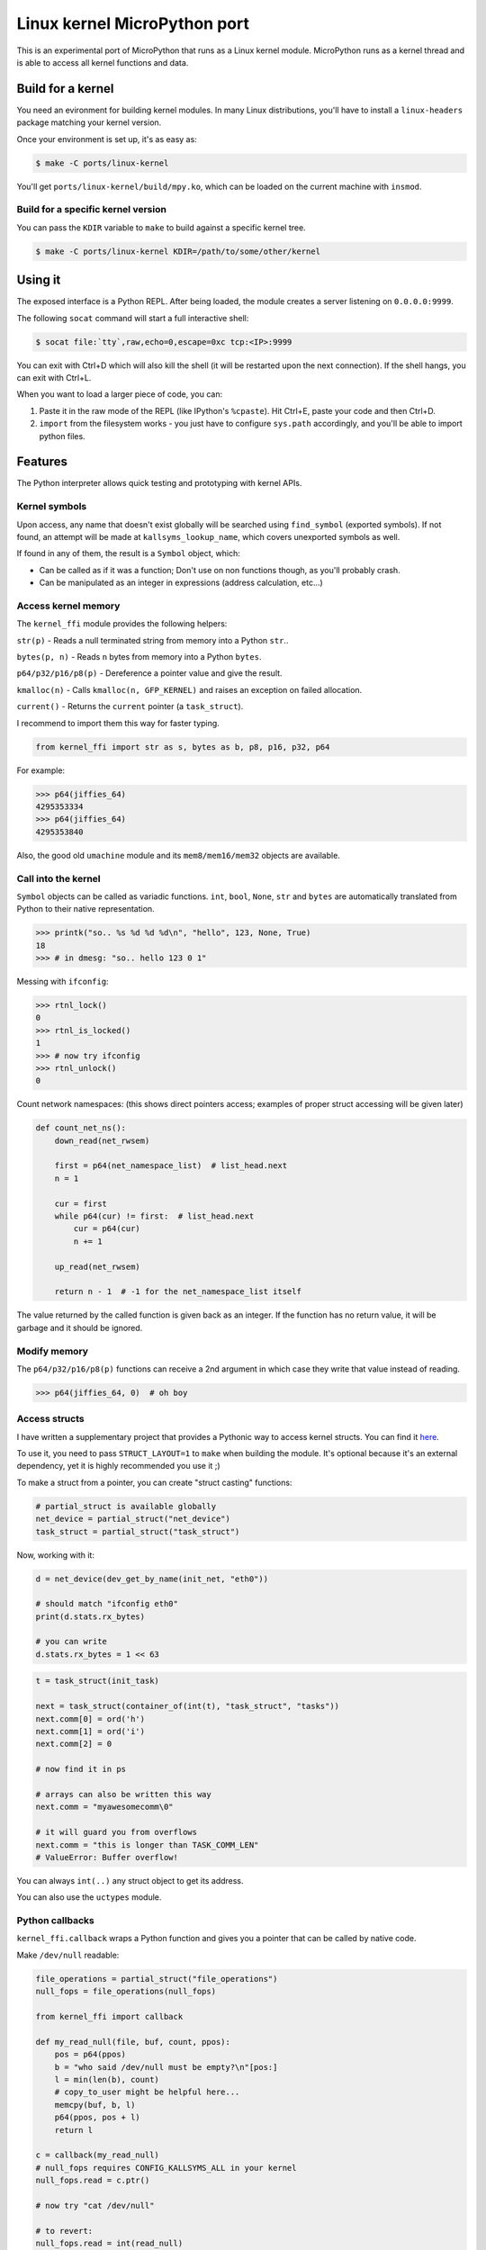 Linux kernel MicroPython port
=============================

This is an experimental port of MicroPython that runs as a Linux kernel
module. MicroPython runs as a kernel thread and is able to access all kernel
functions and data.

Build for a kernel
------------------

You need an evironment for building kernel modules. In many Linux distributions,
you'll have to install a ``linux-headers`` package matching your kernel version.

Once your environment is set up, it's as easy as:

.. code-block:: bash

    $ make -C ports/linux-kernel

You'll get ``ports/linux-kernel/build/mpy.ko``, which can be loaded on the current machine with ``insmod``.

Build for a specific kernel version
^^^^^^^^^^^^^^^^^^^^^^^^^^^^^^^^^^^

You can pass the ``KDIR`` variable to ``make`` to build against a specific kernel tree.

.. code-block:: bash

    $ make -C ports/linux-kernel KDIR=/path/to/some/other/kernel


Using it
--------

The exposed interface is a Python REPL. After being loaded, the module creates a server listening on ``0.0.0.0:9999``.

The following ``socat`` command will start a full interactive shell:

.. code-block:: bash

    $ socat file:`tty`,raw,echo=0,escape=0xc tcp:<IP>:9999

You can exit with Ctrl+D which will also kill the shell (it will be restarted upon the next
connection).
If the shell hangs, you can exit with Ctrl+L.

When you want to load a larger piece of code, you can:

1. Paste it in the raw mode of the REPL (like IPython's ``%cpaste``). Hit Ctrl+E, paste your code and then Ctrl+D.
2. ``import`` from the filesystem works - you just have to configure ``sys.path`` accordingly, and you'll be able
   to import python files.

Features
--------

The Python interpreter allows quick testing and prototyping with kernel APIs.

Kernel symbols
^^^^^^^^^^^^^^

Upon access, any name that doesn't exist globally will be searched using ``find_symbol``
(exported symbols). If not found, an attempt will be made at ``kallsyms_lookup_name``, which
covers unexported symbols as well.

If found in any of them, the result is a ``Symbol`` object, which:

* Can be called as if it was a function; Don't use on non functions though, as you'll probably
  crash.
* Can be manipulated as an integer in expressions (address calculation, etc...)

Access kernel memory
^^^^^^^^^^^^^^^^^^^^

The ``kernel_ffi`` module provides the following helpers:

``str(p)`` - Reads a null terminated string from memory into a Python ``str``..

``bytes(p, n)`` - Reads ``n`` bytes from memory into a Python ``bytes``.

``p64/p32/p16/p8(p)`` - Dereference a pointer value and give the result.

``kmalloc(n)`` - Calls ``kmalloc(n, GFP_KERNEL)`` and raises an exception on failed allocation.

``current()`` - Returns the ``current`` pointer (a ``task_struct``).

I recommend to import them this way for faster typing.

.. code-block:: python

    from kernel_ffi import str as s, bytes as b, p8, p16, p32, p64

For example:

.. code-block:: python

    >>> p64(jiffies_64)
    4295353334
    >>> p64(jiffies_64)
    4295353840

Also, the good old ``umachine`` module and its ``mem8/mem16/mem32`` objects are available.

Call into the kernel
^^^^^^^^^^^^^^^^^^^^

``Symbol`` objects can be called as variadic functions. ``int``, ``bool``, ``None``, ``str`` and
``bytes`` are automatically translated from Python to their native representation.

.. code-block:: python

    >>> printk("so.. %s %d %d %d\n", "hello", 123, None, True)
    18
    >>> # in dmesg: "so.. hello 123 0 1"

Messing with ``ifconfig``:

.. code-block:: python

    >>> rtnl_lock()
    0
    >>> rtnl_is_locked()
    1
    >>> # now try ifconfig
    >>> rtnl_unlock()
    0

Count network namespaces: (this shows direct pointers access; examples of proper struct accessing
will be given later)

.. code-block:: python

    def count_net_ns():
        down_read(net_rwsem)

        first = p64(net_namespace_list)  # list_head.next
        n = 1

        cur = first
        while p64(cur) != first:  # list_head.next
            cur = p64(cur)
            n += 1

        up_read(net_rwsem)

        return n - 1  # -1 for the net_namespace_list itself

The value returned by the called function is given back as an integer. If the function has no
return value, it will be garbage and it should be ignored.

Modify memory
^^^^^^^^^^^^^

The ``p64/p32/p16/p8(p)`` functions can receive a 2nd argument in which case they write that
value instead of reading.

.. code-block:: python

    >>> p64(jiffies_64, 0)  # oh boy

Access structs
^^^^^^^^^^^^^^

I have written a supplementary project that provides a Pythonic way to access kernel structs.
You can find it `here <https://github.com/Jongy/struct_layout>`_.

To use it, you need to pass ``STRUCT_LAYOUT=1`` to ``make`` when building the module. It's optional
because it's an external dependency, yet it is highly recommended you use it ;)

To make a struct from a pointer, you can create "struct casting" functions:

.. code-block:: python

    # partial_struct is available globally
    net_device = partial_struct("net_device")
    task_struct = partial_struct("task_struct")

Now, working with it:

.. code-block:: python

    d = net_device(dev_get_by_name(init_net, "eth0"))

    # should match "ifconfig eth0"
    print(d.stats.rx_bytes)

    # you can write
    d.stats.rx_bytes = 1 << 63


.. code-block:: python

    t = task_struct(init_task)

    next = task_struct(container_of(int(t), "task_struct", "tasks"))
    next.comm[0] = ord('h')
    next.comm[1] = ord('i')
    next.comm[2] = 0

    # now find it in ps

    # arrays can also be written this way
    next.comm = "myawesomecomm\0"

    # it will guard you from overflows
    next.comm = "this is longer than TASK_COMM_LEN"
    # ValueError: Buffer overflow!

You can always ``int(..)`` any struct object to get its address.


You can also use the ``uctypes`` module.

Python callbacks
^^^^^^^^^^^^^^^^

``kernel_ffi.callback`` wraps a Python function and gives you a pointer
that can be called by native code.

Make ``/dev/null`` readable:

.. code-block:: python

    file_operations = partial_struct("file_operations")
    null_fops = file_operations(null_fops)

    from kernel_ffi import callback

    def my_read_null(file, buf, count, ppos):
        pos = p64(ppos)
        b = "who said /dev/null must be empty?\n"[pos:]
        l = min(len(b), count)
        # copy_to_user might be helpful here...
        memcpy(buf, b, l)
        p64(ppos, pos + l)
        return l

    c = callback(my_read_null)
    # null_fops requires CONFIG_KALLSYMS_ALL in your kernel
    null_fops.read = c.ptr()

    # now try "cat /dev/null"

    # to revert:
    null_fops.read = int(read_null)

Hook kernel code
^^^^^^^^^^^^^^^^

Two hooking mechanisms are available to Python: Kprobes and ftrace (if your kernel supports them,
of course).

Kprobes
~~~~~~~

Based on the kernel's "kprobe" mechanism, you can hook arbitrary kernel code
and run your Python code instead (or along).

``kernel_ffi.kprobe`` accepts 3 arguments:

* kprobe target - can be an address, a name or a Symbol object.
* kprobe type - will be explained below.
* handler function - Python function.

Kprobe type is any of:

* ``kernel_ffi.KP_ARGS_WATCH``

    Prototype: ``def my_probe(arg1, arg2, ...)``.

    Can be used when you kprobe onto functions. In this case, the function arguments will
    be passed to your Python callback in the same order (as many arguments as you accept
    in your callback).

    Return value is ignored and execution continues in the probed function.

* ``kernel_ffi.KP_ARGS_MODIFY``

    Prototype: ``def my_probe(call_ptr, arg1, arg2, ...)``.

    Like ``KP_ARGS_WATCH`` but the probed function is not called.

    You can use the ``call_ptr`` object (a ``Symbol``) to call the real probed function.
    TODO: ``call_ptr`` calls directly onto the probed function again, but I'm not positive
    yet that kprobes prevents the recursion.

    Return value is used instead of calling the probed function.

* ``kernel_ffi.KP_REGS_WATCH``

    Prototype: ``def my_probe(pt_regs)``.

    You get the ``pt_regs`` to inspect. Useful when not probing directly on a function
    (so "function arguments" don't mean much).

    Return value is ignored and execution continues in the probed function.

* ``kernel_ffi.KP_REGS_MODIFY``

    Prototype: ``def my_probe(pt_regs)``.

    Like ``KP_REGS_WATCH``, you get the ``struct pt_regs``, and this time any modifications
    you make to registers are applied (including modifications to the instruction
    pointer).

    Return value is ignored and execution continues as specified in the ``pt_regs``.

``WATCH`` kprobes might be eligble for kprobes optimization (see the
`kprobes docs <https://www.kernel.org/doc/Documentation/kprobes.txt>`_) so prefer to use
them when you don't need to modify anything.

If your probe handler raises an exception, it will be disabled for future calls and the
particular invocation will be handled as ``WATCH`` (that is, no modifications are applied).

Example 1: Printing all files opened on the system:

.. code-block:: python

    from kernel_ffi import kprobe, KP_ARGS_WATCH, str as s
    from struct_access import partial_struct

    filename = partial_struct("filename")

    def do_filp_open_hook(dfd, fn):  # don't have to receive all args if you don't need
        print("do_filp_open: fd {} name {!r}".format(dfd, s(int(filename(fn).name))))

    kp = kprobe("do_filp_open", KP_ARGS_WATCH, do_filp_open_hook)

    # when you're done:
    kp.rm()
    # if kp goes out of scope, the gc finalizer will also remove it.

Example 2: TODO example with regs

ftrace
~~~~~~

ftrace allows for convenient and efficient function hooking. What you get is practically equivalent
to kprobes's ``KP_ARGS_MODIFY`` - you get called instead of the function, and you can call the "original"
if you wish.

.. note:: Technically speaking, on new kernels - kprobes placed on functions are optimized to be based on
          ftrace. The kprobes ``ARGS`` probe types are kept around, so they can be used in kernels w/o ftrace.

Same rules apply as discussed in the kprobes section (return values, exceptions etc).

Hides all processes with an even pid (yeah, it's a stupid trick that can be bypassed in many ways,
but it shows the point and it works on BusyBox ps :)

.. code-block:: python

    filename = partial_struct("filename")
    from kernel_ffi import str as s, ftrace
    from uerrno import ENOENT


    def ERR_PTR(err):
        return (1 << 64) - err


    def _do_filp_open(orig, dfd, pathname, op):
        fn = s(int(filename(pathname).name))

        if fn.startswith("/proc/"):
            rest = fn.lstrip("/proc/")

            if '/' in rest:
                rest = rest[:rest.find('/')]

            try:
                pid = int(rest)
                if pid % 2 == 0:
                    return ERR_PTR(ENOENT)
            except ValueError:
                # not a process directory
                pass

        return orig(dfd, pathname, op)


    ft = ftrace("do_filp_open", _do_filp_open)

    # ...

    ft.rm()

SMP and Multithreading
^^^^^^^^^^^^^^^^^^^^^^

By default, this port compiles with ``MICROPY_PY_THREAD`` which enables multithreading.
Multithreading is also required to get the hooks and callbacks to behave properly.

Furthermore, it compiles without ``MICROPY_PY_THREAD_GIL``, to allow for real concurrency & SMP.
This means you have to protect globals with synchronization primitives as will be shown later.

Without threading enabled, MicroPython manages a single exception stack, so it's impossible
to run code that uses this stack concurrently (if pushes and pops to the exception stack don't
happen in their exact reversed order, threads might incorrectly swap contexts).
Also, shared core resources (the heap, the qstr pool) are not protected from concurrent access.

With threading enabled, we:
1. Keep a separate exception stack for each thread running Python (be it a thread created by Python, or
a thread running a hook / callback).
2. Protect core resources.
3. Traverse all threads' stacks on each GC collect operation.

.. note:: Being completely free of data races for pieces of Python code running in kernel hook points
          is hard. I've put this port through some stress testings on SMP systems, but multithreading is still
          the Achilles heel of it.

          Don't push it too hard if you don't have to ;)

Starting Python threads
~~~~~~~~~~~~~~~~~~~~~~~

Use MicroPython's ``_thread`` module.

.. code-block:: python

    from _thread import start_new_thread

    def my_thread(arg):
        print("i'm up!!")
        print("i'll sleep for {}ms now".format(arg))
        msleep(arg)
        print("i'm out!!")

    start_new_thread(my_thread, (1500, ))

Synchronization primitives
~~~~~~~~~~~~~~~~~~~~~~~~~~

``_thread.lock`` are backed up by spinlocks.

.. code-block:: python

    from _thread import allocate_lock

    my_lock = allocate_lock()

    with lock:
        # do stuff
        printk("i got this\n")

Since these are spinlock-based, you shouldn't use them in the REPL, which is a normal thread performing
socket I/O. It might seem to work on an SMP system, but on a uniprocessor system this will certainly deadlock,
since spinlocks are meant to be used in only in atomic contexts.

If you need more saner primitives, you can use the kernel's semaphores as a mutex. Or you can write anything
else you need, based on kernel primitives, since you have access to everything.

.. code-block:: python

    from kernel_ffi import kmalloc
    from struct_access import sizeof
    from _thread import start_new_thread

    semaphore_s = partial_struct("semaphore")

    def new_mutex():
        x = semaphore_s(kmalloc(sizeof("semaphore")))

        # gotta do what you gotta do
        # if CONFIG_DEBUG_LOCK_ALLOC / CONFIG_DEBUG_SPINLOCK are enabled, more work has to
        # be done.
        x.count = 1
        x.lock.raw_lock.val.counter = 0
        x.wait_list.next = int(x.wait_list)
        x.wait_list.prev = int(x.wait_list)

        return int(x)


    def wait_and_print(x):
        print("calling down()...")
        down(x)
        print("got it!")
        up(x)

    x = new_mutex()
    down(x)

    start_new_thread(wait_and_print, (x, ))

    # ....
    up(x)

    # now you'll see the prints

Future TODOs
------------

* Python in interrupt contexts.
* Optimize the threads list - use another mean of TLS (like stack-based) and perhaps something better
  than a linked list, like an array with atomic indexing.
* Type checking for functions and globals - parse function declarations and such from the kernel headers
  and encode this information in the Python, providing function type checking, perhaps auto-suggestion
  for arguments...

  * This will also allow to use descriptors for globals accessing - instead of ``p64(some_global, 0)`` you could
    just do ``some_global = 0`` and it'd figure the ``p64`` out.
